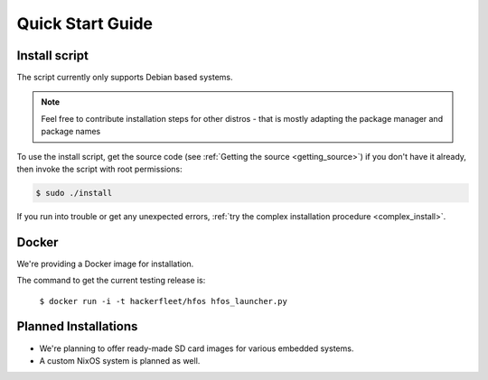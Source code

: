 Quick Start Guide
=================

.. _quick_install:

Install script
--------------

The script currently only supports Debian based systems.

.. note::
   Feel free to contribute installation steps for other distros - that is mostly adapting the package manager
   and package names

To use the install script, get the source code (see :ref:`Getting the source <getting_source>`) if you
don't have it already, then invoke the script with root permissions:

.. code-block:: sh

    $ sudo ./install

If you run into trouble or get any unexpected errors, :ref:`try the complex installation procedure <complex_install>`.

Docker
------

We're providing a Docker image for installation.

The command to get the current testing release is:

  ``$ docker run -i -t hackerfleet/hfos hfos_launcher.py``


Planned Installations
---------------------

* We're planning to offer ready-made SD card images for various embedded systems.
* A custom NixOS system is planned as well.
